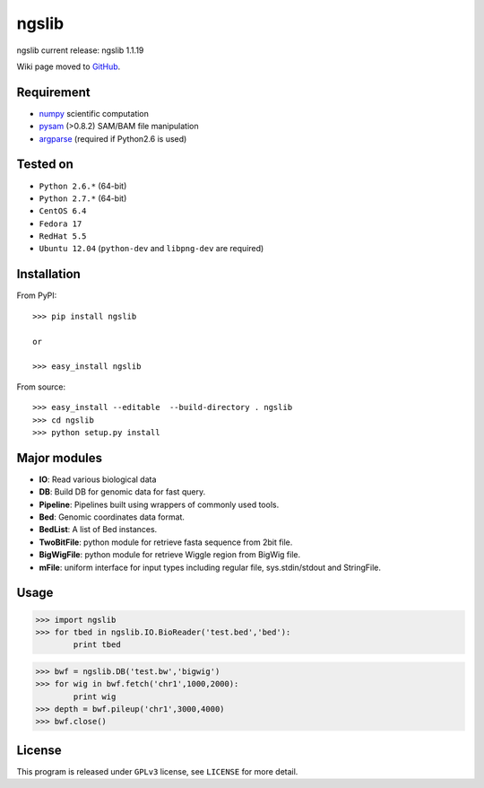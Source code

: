 =================
ngslib
=================

ngslib current release: ngslib 1.1.19

Wiki page moved to GitHub_.

.. _GitHub: https://github.com/tsznxx/ngslib/wiki  

Requirement
-----------

- numpy_ scientific computation
- pysam_ (>0.8.2) SAM/BAM file manipulation
- argparse_ (required if Python2.6 is used)

.. _numpy: http://www.numpy.org/
.. _pysam: http://pysam.readthedocs.org/en/latest/
.. _argparse: http://pymotw.com/2/argparse/




Tested on
----------------

- ``Python 2.6.*`` (64-bit)
- ``Python 2.7.*`` (64-bit)
- ``CentOS 6.4``
- ``Fedora 17``
- ``RedHat 5.5``
- ``Ubuntu 12.04`` (``python-dev`` and ``libpng-dev`` are required)


Installation
------------

From PyPI::

  >>> pip install ngslib

  or

  >>> easy_install ngslib

From source::

  >>> easy_install --editable  --build-directory . ngslib
  >>> cd ngslib
  >>> python setup.py install


Major modules
-------------

- **IO**: Read various biological data
- **DB**: Build DB for genomic data for fast query.
- **Pipeline**: Pipelines built using wrappers of commonly used tools.
- **Bed**: Genomic coordinates data format.
- **BedList**: A list of Bed instances.
- **TwoBitFile**: python module for retrieve fasta sequence from 2bit file.
- **BigWigFile**: python module for retrieve Wiggle region from BigWig file.
- **mFile**: uniform interface for input types including regular file, sys.stdin/stdout and StringFile.


Usage
-----

>>> import ngslib
>>> for tbed in ngslib.IO.BioReader('test.bed','bed'):
        print tbed

>>> bwf = ngslib.DB('test.bw','bigwig')
>>> for wig in bwf.fetch('chr1',1000,2000):
        print wig
>>> depth = bwf.pileup('chr1',3000,4000)
>>> bwf.close()


License
-------

This program is released under ``GPLv3`` license, see ``LICENSE`` for more detail.
